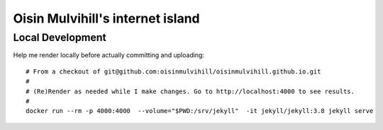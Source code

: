 Oisin Mulvihill's internet island
=================================

Local Development
-----------------

Help me render locally before actually committing and uploading::

  # From a checkout of git@github.com:oisinmulvihill/oisinmulvihill.github.io.git
  #
  # (Re)Render as needed while I make changes. Go to http://localhost:4000 to see results.
  #
  docker run --rm -p 4000:4000  --volume="$PWD:/srv/jekyll"  -it jekyll/jekyll:3.8 jekyll serve
